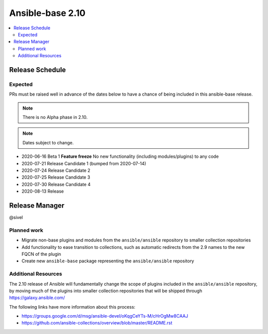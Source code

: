 .. _base_roadmap_2_10:

=================
Ansible-base 2.10
=================

.. contents::
   :local:

Release Schedule
----------------

Expected
========

PRs must be raised well in advance of the dates below to have a chance of being included in this ansible-base release.

.. note:: There is no Alpha phase in 2.10.
.. note:: Dates subject to change.

- 2020-06-16 Beta 1 **Feature freeze**
  No new functionality (including modules/plugins) to any code

- 2020-07-21 Release Candidate 1 (bumped from 2020-07-14)
- 2020-07-24 Release Candidate 2
- 2020-07-25 Release Candidate 3
- 2020-07-30 Release Candidate 4
- 2020-08-13 Release

Release Manager
---------------

@sivel

Planned work
============

- Migrate non-base plugins and modules from the ``ansible/ansible`` repository to smaller collection repositories
- Add functionality to ease transition to collections, such as automatic redirects from the 2.9 names to the new FQCN of the plugin
- Create new ``ansible-base`` package representing the ``ansible/ansible`` repository

Additional Resources
====================

The 2.10 release of Ansible will fundamentally change the scope of plugins included in the ``ansible/ansible`` repository, by
moving much of the plugins into smaller collection repositories that will be shipped through https://galaxy.ansible.com/

The following links have more information about this process:

- https://groups.google.com/d/msg/ansible-devel/oKqgCeYTs-M/cHrOgMw8CAAJ
- https://github.com/ansible-collections/overview/blob/master/README.rst
